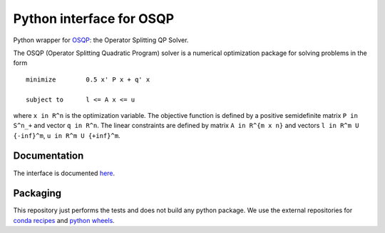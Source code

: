 Python interface for OSQP
=========================

.. image:: https://github.com/oxfordcontrol/qdldl-python/workflows/Build/badge.svg?branch=master
   :target: https://github.com/oxfordcontrol/osqp-python/actions


Python wrapper for `OSQP <https://osqp.org/>`__: the Operator
Splitting QP Solver.

The OSQP (Operator Splitting Quadratic Program) solver is a numerical
optimization package for solving problems in the form

::

    minimize        0.5 x' P x + q' x

    subject to      l <= A x <= u

where ``x in R^n`` is the optimization variable. The objective function
is defined by a positive semidefinite matrix ``P in S^n_+`` and vector
``q in R^n``. The linear constraints are defined by matrix
``A in R^{m x n}`` and vectors ``l in R^m U {-inf}^m``,
``u in R^m U {+inf}^m``.

Documentation
-------------

The interface is documented `here <https://osqp.org/>`__.


Packaging
---------
This repository just performs the tests and does not build any python package.
We use the external repositories for `conda recipes <https://github.com/oxfordcontrol/osqp-recipes>`_ and `python wheels <https://github.com/oxfordcontrol/osqp-wheels>`_.
